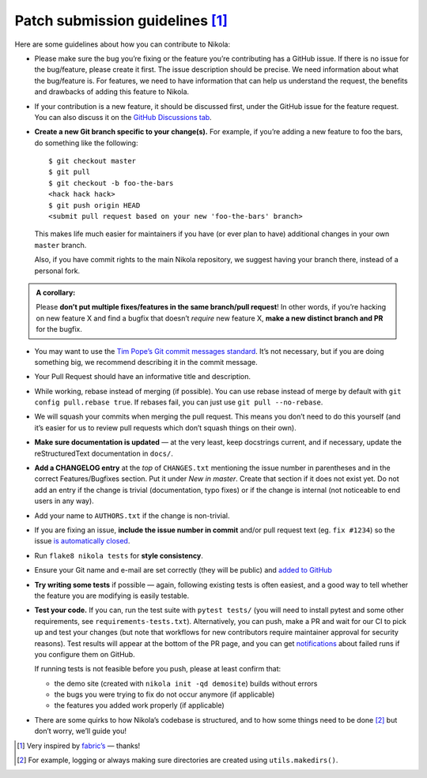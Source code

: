 Patch submission guidelines [1]_
--------------------------------

Here are some guidelines about how you can contribute to Nikola:

* Please make sure the bug you’re fixing or the feature you’re contributing has
  a GitHub issue. If there is no issue for the bug/feature, please create it
  first. The issue description should be precise. We need information about
  what the bug/feature is. For features, we need to have information that can
  help us understand the request, the benefits and drawbacks of adding this
  feature to Nikola.

* If your contribution is a new feature, it should be discussed first, under
  the GitHub issue for the feature request. You can also discuss it on the
  `GitHub Discussions tab <https://github.com/getnikola/nikola/discussions>`_.

* **Create a new Git branch specific to your change(s).** For example, if
  you’re adding a new feature to foo the bars, do something like the
  following::

    $ git checkout master
    $ git pull
    $ git checkout -b foo-the-bars
    <hack hack hack>
    $ git push origin HEAD
    <submit pull request based on your new 'foo-the-bars' branch>

  This makes life much easier for maintainers if you have (or ever plan to
  have) additional changes in your own ``master`` branch.

  Also, if you have commit rights to the main Nikola repository, we suggest
  having your branch there, instead of a personal fork.

.. admonition:: A corollary:

      Please **don’t put multiple fixes/features in the same
      branch/pull request**! In other words, if you’re hacking on new feature X
      and find a bugfix that doesn’t *require* new feature X, **make a new
      distinct branch and PR** for the bugfix.

* You may want to use the `Tim Pope’s Git commit messages standard
  <http://tbaggery.com/2008/04/19/a-note-about-git-commit-messages.html>`_.
  It’s not necessary, but if you are doing something big, we recommend
  describing it in the commit message.
* Your Pull Request should have an informative title and description.
* While working, rebase instead of merging (if possible). You can use rebase
  instead of merge by default with ``git config pull.rebase true``. If rebases
  fail, you can just use ``git pull --no-rebase``.
* We will squash your commits when merging the pull request. This means
  you don’t need to do this yourself (and it’s easier for us to review pull requests
  which don’t squash things on their own).
* **Make sure documentation is updated** — at the very least, keep docstrings
  current, and if necessary, update the reStructuredText documentation in ``docs/``.
* **Add a CHANGELOG entry** at the *top* of ``CHANGES.txt`` mentioning the
  issue number in parentheses and in the correct Features/Bugfixes section. Put
  it under *New in master*.  Create that section if it does not exist yet. Do
  not add an entry if the change is trivial (documentation, typo fixes) or if
  the change is internal (not noticeable to end users in any way).
* Add your name to ``AUTHORS.txt`` if the change is non-trivial.
* If you are fixing an issue, **include the issue number in commit** and/or pull
  request text (eg. ``fix #1234``) so the issue `is automatically closed
  <https://help.github.com/articles/closing-issues-via-commit-messages/>`_.
* Run ``flake8 nikola tests`` for **style consistency**.
* Ensure your Git name and e-mail are set correctly (they will be public)
  and `added to GitHub <https://github.com/settings/emails>`_
* **Try writing some tests** if possible — again, following existing tests is
  often easiest, and a good way to tell whether the feature you are modifying is
  easily testable.
* **Test your code.** If you can, run the test suite with ``pytest tests/``
  (you will need to install pytest and some other requirements, see
  ``requirements-tests.txt``). Alternatively, you can push, make a PR and wait
  for our CI to pick up and test your changes (but note that workflows for new
  contributors require maintainer approval for security reasons). Test results
  will appear at the bottom of the PR page, and you can get `notifications
  <https://github.com/settings/notifications>`_ about failed runs if you
  configure them on GitHub.

  If running tests is not feasible before you push, please at least confirm that:

  * the demo site (created with ``nikola init -qd demosite``) builds without errors
  * the bugs you were trying to fix do not occur anymore (if applicable)
  * the features you added work properly (if applicable)

* There are some quirks to how Nikola’s codebase is structured, and to how
  some things need to be done [2]_ but don’t worry, we’ll guide you!

.. [1] Very inspired by `fabric’s <https://github.com/fabric/fabric/blob/master/CONTRIBUTING.rst>`_ — thanks!

.. [2] For example, logging or always making sure directories are created using ``utils.makedirs()``.
